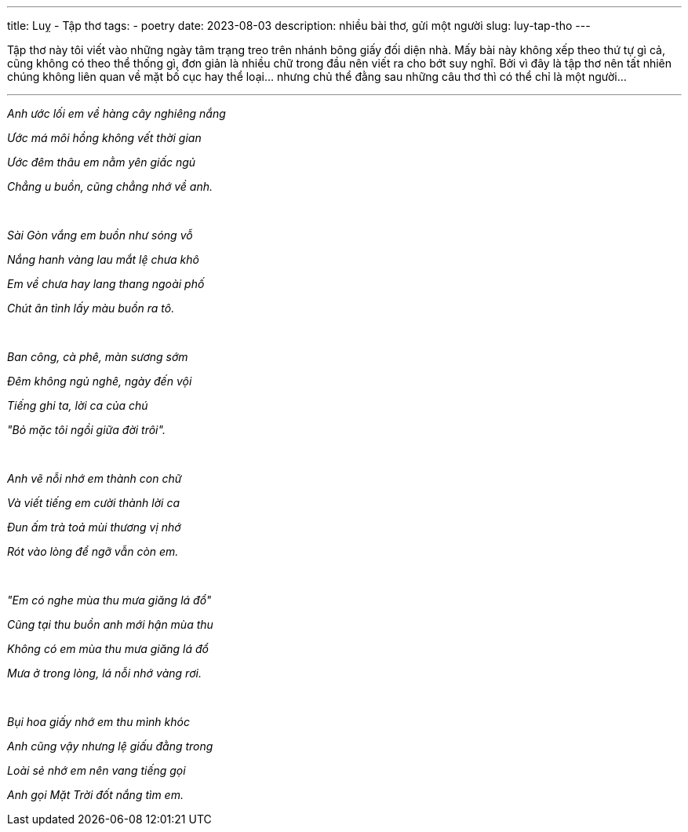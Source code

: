 ---
title: Luỵ - Tập thơ
tags:
  - poetry
date: 2023-08-03
description: nhiều bài thơ, gửi một người
slug: luy-tap-tho
---

Tập thơ này tôi viết vào những ngày tâm trạng treo trên nhánh bông giấy đối diện nhà. Mấy bài này không xếp theo thứ tự gì cả, cũng không có theo thể thống gì, đơn giản là nhiều chữ trong đầu nên viết ra cho bớt suy nghĩ. Bởi vì đây là tập thơ nên tất nhiên chúng không liên quan về mặt bố cục hay thể loại... nhưng chủ thể đằng sau những câu thơ thì có thể chỉ là một người...

---

[.text-center]
====
_Anh ước lối em về hàng cây nghiêng nắng_

_Ước má môi hồng không vết thời gian_

_Ước đêm thâu em nằm yên giấc ngủ_

_Chẳng u buồn, cũng chẳng nhớ về anh._

pass:[<br>]

_Sài Gòn vắng em buồn như sóng vỗ_

_Nắng hanh vàng lau mắt lệ chưa khô_

_Em về chưa hay lang thang ngoài phố_

_Chút ân tình lấy màu buồn ra tô._


pass:[<br>]


_Ban công, cà phê, màn sương sớm_

_Đêm không ngủ nghê, ngày đến vội_

_Tiếng ghi ta, lời ca của chú_

_"Bỏ mặc tôi ngồi giữa đời trôi"._


pass:[<br>]


_Anh vẽ nỗi nhớ em thành con chữ_

_Và viết tiếng em cười thành lời ca_

_Đun ấm trà toả mùi thương vị nhớ_

_Rót vào lòng để ngỡ vẫn còn em._


pass:[<br>]


_"Em có nghe mùa thu mưa giăng lá đổ"_

_Cũng tại thu buồn anh mới hận mùa thu_

_Không có em mùa thu mưa giăng lá đổ_

_Mưa ở trong lòng, lá nỗi nhớ vàng rơi._


pass:[<br>]


_Bụi hoa giấy nhớ em thu mình khóc_

_Anh cũng vậy nhưng lệ giấu đằng trong_

_Loài sẻ nhớ em nên vang tiếng gọi_

_Anh gọi Mặt Trời đốt nắng tìm em._
====
